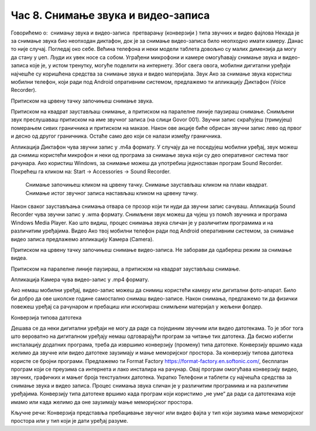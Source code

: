 Час 8. Снимање звука и видео-записа
===================================

.. infonote::

 На овом часу ћемо говорити о:
    •	потреби да податаке организујемо;
    •	начинима организације података;
    •	управљању подацима.


Говорићемо о:
­	снимању звука и видео-записа
­	претварању (конверзији ) типа звучних и видео фајлова
Некада је за снимање звука био неопходан диктафон, док је за снимање видео-записа било неопходно имати камеру. Данас то није случај. 
Погледај око себе.
Већина телефона и неки модели таблета довољно су малих димензија да могу да стану у џеп. Људи их увек носе са собом. Уграђени микрофони и камере омогућавају снимање звука и видео-записа које је, у истом тренутку, могуће поделити на интернету.
Због свега овога, мобилни дигитални уређаји најчешће су коришћена средства за снимање звука и видео материјала.
Звук
Ако за снимање звука користиш мобилни телефон, који ради под Android опративним системом, предлажемо ти апликацију Диктафон (Voice Recorder). 
 
Притиском на црвену тачку започињеш снимање звука. 
 
Притиском на квадрат заустављаш снимање, а притиском на паралелне линије паузираш снимање. 	 
Снимљени звук преслушаваш притиском на име звучног записа (на слици Govor 001). 	 
Звучни запис скраћујеш (тримујеш) померањем сивих граничника и притиском на маказе. Након ове акције биће обрисан звучни запис лево од првог и десно од другог граничника. Остаће само део који се налази између граничника.

Апликација Диктафон чува звучни запис у .m4a формату. 
У случају да не поседујеш мобилни уређај, звук можеш да снимиш користећи микрофон и неки од програма за снимање звука који су део оперативног система твог рачунара. Ако користиш Windows, за снимање можеш да употребиш једноставан програм Sound Recorder. 
Покрећеш га кликом на: Start → Accessories → Sound Recorder.
 	Снимање започињеш кликом на црвену тачку.
 	Снимање заустављаш кликом на плави квадрат.
 	Снимање истог звучног записа настављаш кликом на црвену тачку.

Након сваког заустављања снимања отвара се прозор који ти нуди да звучни запис сачуваш. Апликација Sound Recorder чува звучни запис у .wma формату.
Снимљени звук можеш да чујеш уз помоћ звучника и програма Windows Media Player.
Као што видиш, процес снимања звука сличан је у различитим програмима и на различитим уређајима.
Видео
Ако твој мобилни телефон ради под Android оперативним системом, за снимање видео записа предлажемо апликацију Камера (Camera).
  
Притиском на црвену тачку започињеш снимање видео-записа. 
Не заборави да одабереш режим за снимање видеа.
 	 
Притиском на паралелне линије паузираш, а притиском на квадрат заустављаш снимање.

Апликација Камера чува видео-запис у .mp4 формату. 

Ако немаш мобилни уређај, видео-запис можеш да снимиш користећи камеру или дигитални фото-апарат. 
Било би добро да ове школске године самостално снимаш видео-записе. Након снимања, предлажемо ти да физички повежеш уређај са рачунаром и пребациш или ископираш снимљени материјал у жељени фолдер. 

Конверзија типова датотека

Дешава се да неки дигитални уређаји не могу да раде са појединим звучним или видео датотекама. То је због тога што вероватно на дигиталном уређају немаш одговарајући програм за читање тих датотека. Да бисмо избегли инсталацију додатних програма, треба да извршимо конверзију (промену) типа датотеке. Конверзију вршимо када желимо да звучне или видео датотеке заузимају и мање меморијског простора.
За конверзију типова датотека користе се бројни програми. Предлажемо ти Format Factory https://format-factory.en.softonic.com/, бесплатан програм који се преузима са интернета и лако инсталира на рачунар. Овај програм омогућава конверзију видео, звучних, графичких и мањег броја текстуалних датотека.
Укратко
Телефони и таблети су најчешћа средства за снимање звука и видео записа.
Процес снимања звука сличан је у различитим програмима и на различитим уређајима.
Конверзију типа датотеке вршимо када програм који користимо „не уме“ да ради са датотекама које имамо или када желимо да оне заузимају мање меморијског простора. 

Кључне речи:
Конверзија представља пребацивање звучног или видео фајла у тип који заузима мање меморијског простора или у тип који је дати уређај разуме.



.. infonote::

 **Шта смо научили?**
    •	да се датотека (фајл) користи за смештање података;
    •	да је фасцикла (фолдер) је место где се чувају датотеке;
    •	да је екстензија додатак на основу кога можемо да одредимо садржај фајла.